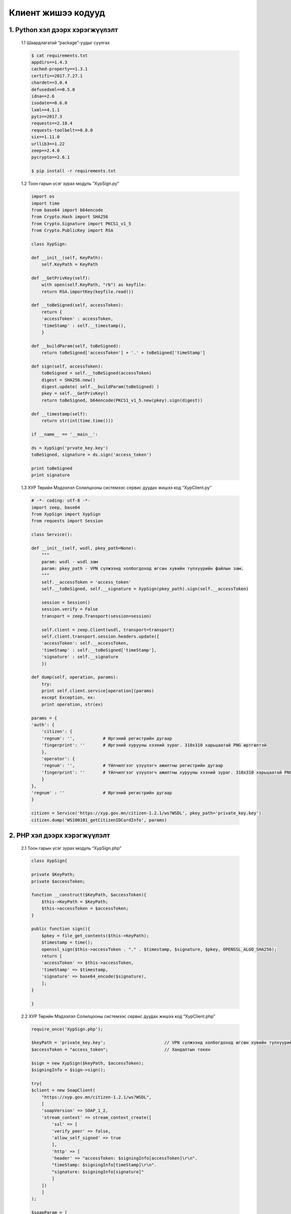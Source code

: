 .. _example_codes:

Клиент жишээ кодууд
====================

1. Python хэл дээрх хэрэгжүүлэлт
--------------------------------

	| 1.1 Шаардлагатай “package”-уудыг суулгах

	.. code-block:: bash

		$ cat requirements.txt
		appdirs==1.4.3
		cached-property==1.3.1
		certifi==2017.7.27.1
		chardet==3.0.4
		defusedxml==0.5.0
		idna==2.6
		isodate==0.6.0
		lxml==4.1.1
		pytz==2017.3
		requests==2.18.4
		requests-toolbelt==0.8.0
		six==1.11.0
		urllib3==1.22
		zeep==2.4.0
		pycrypto==2.6.1

		$ pip install -r requirements.txt

	|	1.2 Тоон гарын үсэг зурах модуль “XypSign.py”

	.. code-block:: python

		import os
		import time
		from base64 import b64encode
		from Crypto.Hash import SHA256
		from Crypto.Signature import PKCS1_v1_5
		from Crypto.PublicKey import RSA

		class XypSign:

		def __init__(self, KeyPath):
		    self.KeyPath = KeyPath

		def __GetPrivKey(self):
		    with open(self.KeyPath, "rb") as keyfile:
		    return RSA.importKey(keyfile.read())

		def __toBeSigned(self, accessToken):
		    return {
		    'accessToken' : accessToken,
		    'timeStamp' : self.__timestamp(),
		    }

		def __buildParam(self, toBeSigned):
		    return toBeSigned['accessToken'] + '.' + toBeSigned['timeStamp']

		def sign(self, accessToken):
		    toBeSigned = self.__toBeSigned(accessToken)
		    digest = SHA256.new()
		    digest.update( self.__buildParam(toBeSigned) )
		    pkey = self.__GetPrivKey()
		    return toBeSigned, b64encode(PKCS1_v1_5.new(pkey).sign(digest))

		def __timestamp(self):
		    return str(int(time.time()))

		if __name__ == '__main__':

		ds = XypSign('prvate_key.key')
		toBeSigned, signature = ds.sign('access_token')

		print toBeSigned
		print signature		

	| 1.3 ХУР Төрийн Мэдээлэл Солилцооны системээс сервис дуудах жишээ код “XypClient.py”

	.. code-block:: python

		# -*- coding: utf-8 -*-
		import zeep, base64
		from XypSign import XypSign
		from requests import Session

		class Service():

		def __init__(self, wsdl, pkey_path=None):
		    """
		    param: wsdl - wsdl зам
		    param: pkey_path - VPN сүлжээнд холбогдоход өгсөн хувийн түлхүүрийн файлын зам.
		    """
		    self.__accessToken = 'access_token'
		    self.__toBeSigned, self.__signature = XypSign(pkey_path).sign(self.__accessToken)

		    session = Session()
		    session.verify = False
		    transport = zeep.Transport(session=session)

		    self.client = zeep.Client(wsdl, transport=transport)
		    self.client.transport.session.headers.update({
		    'accessToken': self.__accessToken,
		    'timeStamp' : self.__toBeSigned['timeStamp'],
		    'signature' : self.__signature
		    })

		def dump(self, operation, params):
		    try:
		    print self.client.service[operation](params)
		    except Exception, ex:
		    print operation, str(ex)

		params = {
		'auth': {
		    'citizen': {
		    'regnum': '',           # Иргэний регистрийн дугаар
		    'fingerprint': ''       # Иргэний хурууны хээний зураг. 310x310 харьцаатай PNG өртгөлтэй
		    },
		    'operator': {
		    'regnum': '',           # Үйлчилгээг үзүүлэгч ажилтны регистрийн дугаар
		    'fingerprint': ''       # Үйлчилгээг үзүүлэгч ажилтны хурууны хээний зураг. 310x310 харьцаатай PNG өртгөлтэй
		    }
		},
		'regnum' : ''               # Иргэний регистрийн дугаар
		}

		citizen = Service('https://xyp.gov.mn/citizen-1.2.1/ws?WSDL', pkey_path='private_key.key')
		citizen.dump('WS100101_getCitizenIDCardInfo', params)	

2. PHP хэл дээрх хэрэгжүүлэлт
------------------------------

	| 2.1 Тоон гарын үсэг зурах модуль “XypSign.php”

	.. code-block:: php

		class XypSign{

		private $KeyPath;
		private $accessToken;

		function __construct($KeyPath, $accessToken){
		    $this->KeyPath = $KeyPath;
		    $this->accessToken = $accessToken;
		}

		public function sign(){
		    $pkey = file_get_contents($this->KeyPath);
		    $timestamp = time();
		    openssl_sign($this->accessToken . "." . $timestamp, $signature, $pkey, OPENSSL_ALGO_SHA256);
		    return [
		    'accessToken' => $this->accessToken,
		    'timeStamp' => $timestamp,
		    'signature' => base64_encode($signature),
		    ];
		}

		}

	|	2.2 ХУР Төрийн Мэдээлэл Солилцооны системээс сервис дуудах жишээ код “XypClient.php”

	.. code-block:: php

		require_once('XypSign.php');

		$keyPath = 'private_key.key';                       // VPN сүлжээнд холбогдоход өгсөн хувийн түлхүүрийн файлын зам.
		$accessToken = "access_token";                      // Хандалтын токен

		$sign = new XypSign($keyPath, $accessToken);
		$signingInfo = $sign->sign();

		try{
		$client = new SoapClient(
		    "https://xyp.gov.mn/citizen-1.2.1/ws?WSDL",
		    [
		    'soapVersion' => SOAP_1_2,
		    'stream_context' => stream_context_create([
		        'ssl' => [
		        'verify_peer' => false,
		        'allow_self_signed' => true
		        ],
		        'http' => [
		        'header' => "accessToken: $signingInfo[accessToken]\r\n".
		        "timeStamp: $signingInfo[timeStamp]\r\n".
		        "signature: $signingInfo[signature]"
		        ]
		    ])
		    ]
		);

		$soapParam = [
		    "auth" => [
		    "citizen" => [
		        "fingerprint" => "",       // Иргэний хурууны хээний зураг. 310x310 харьцаатай PNG өртгөлтэй
		        "regnum" => ""             // Иргэний регистрийн дугаар
		    ],
		    "operator" => [
		        "regnum" => "",            // Үйлчилгээг үзүүлэгч ажилтны регистрийн дугаар
		        "fingerprint" => ""        // Үйлчилгээг үзүүлэгч ажилтны хурууны хээний зураг. 310x310 харьцаатай PNG өртгөлтэй
		    ],
		    ],
		    "regnum" => ""                 // Иргэний регистрийн дугаар
		];

		$result = $client->WS100101_getCitizenIDCardInfo(['request' => $soapParam]);
		var_dump($result);

		}catch (\Exception $ex) {
		$result = "ХУР -тай холбогдох үд гарсан алдаа: " . $ex->getMessage();
		}

3. JAVA хэл дээрх хэрэгжүүлэлт
-------------------------------

	| 3.1 JKS файл үүсгэх Эхлээд VPN сүлжээнд холбогдоход өгөгдсөн тоон гэрчилгээ болон хувийн түлхүүрийг pkcs12 форматтай болгох ёстой.

	.. code-block:: bash

		$ openssl pkcs12 -export -in <certificate_file> -inkey "private_key_file" -name "xyp" -out <output_file.p12>
		Enter Export Password:
		Verifying - Enter Export Password:

		pkcs12 формат нь тоон гэрчилгээ хувийн түлхүүрийг нууц үгээр хамгаалдаг тул нууц үгийг заавал оруулж өгнө.

	| Java keytool ашиглан “JKS” файл үүсгэх.

	.. code-block:: bash

		$ keytool -importkeystore -deststorepass 'KEY_STORE_PASS' -destkeystore <jks_file_name.jks> -srckeystore <pkcs12_file.p12> -srcstoretype PKCS12
		Importing keystore <pkcs12_file.p12> to <jks_file_name.jks>...
		Enter source keystore password:
		Entry for alias xyp successfully imported.
		Import command completed:  1 entries successfully imported, 0 entries failed or cancelled

		KEY_STORE_PASS нь .p12 файлын нууц үгтэй ижилхэн байх ёстойг анхаарна уу... Ижилхэн биш бол JAVA - "Cannot recover key" Exception өгдөг.	

	|	3.2 xyp.gov.mn сайтын тоон гэрчилгээг JAVA итгэмжлэгдсэн гэрчилгээн санд нэмэх. Доорх InstallCert.java кодыг зааврын дагуу ажиллуулах.

	.. code-block:: java

		/*
		 * Copyright 2006 Sun Microsystems, Inc.  All Rights Reserved.
		 *
		 * Redistribution and use in source and binary forms, with or without
		 * modification, are permitted provided that the following conditions
		 * are met:
		 *
		 *   - Redistributions of source code must retain the above copyright
		 *     notice, this list of conditions and the following disclaimer.
		 *
		 *   - Redistributions in binary form must reproduce the above copyright
		 *     notice, this list of conditions and the following disclaimer in the
		 *     documentation and/or other materials provided with the distribution.
		 *
		 *   - Neither the name of Sun Microsystems nor the names of its
		 *     contributors may be used to endorse or promote products derived
		 *     from this software without specific prior written permission.
		 *
		 * THIS SOFTWARE IS PROVIDED BY THE COPYRIGHT HOLDERS AND CONTRIBUTORS "AS
		 * IS" AND ANY EXPRESS OR IMPLIED WARRANTIES, INCLUDING, BUT NOT LIMITED TO,
		 * THE IMPLIED WARRANTIES OF MERCHANTABILITY AND FITNESS FOR A PARTICULAR
		 * PURPOSE ARE DISCLAIMED.  IN NO EVENT SHALL THE COPYRIGHT OWNER OR
		 * CONTRIBUTORS BE LIABLE FOR ANY DIRECT, INDIRECT, INCIDENTAL, SPECIAL,
		 * EXEMPLARY, OR CONSEQUENTIAL DAMAGES (INCLUDING, BUT NOT LIMITED TO,
		 * PROCUREMENT OF SUBSTITUTE GOODS OR SERVICES; LOSS OF USE, DATA, OR
		 * PROFITS; OR BUSINESS INTERRUPTION) HOWEVER CAUSED AND ON ANY THEORY OF
		 * LIABILITY, WHETHER IN CONTRACT, STRICT LIABILITY, OR TORT (INCLUDING
		 * NEGLIGENCE OR OTHERWISE) ARISING IN ANY WAY OUT OF THE USE OF THIS
		 * SOFTWARE, EVEN IF ADVISED OF THE POSSIBILITY OF SUCH DAMAGE.
		 */
		/**
		 * Originally from:
		 * http://blogs.sun.com/andreas/resource/InstallCert.java
		 * Use:
		 * java InstallCert hostname
		 * Example:
		 *% java InstallCert ecc.fedora.redhat.com
		 */

		import javax.net.ssl.*;
		import java.io.*;
		import java.security.KeyStore;
		import java.security.MessageDigest;
		import java.security.cert.CertificateException;
		import java.security.cert.X509Certificate;

		public class InstallCert {

		    public static void main(String[] args) throws Exception {
		        String host;
		        int port;
		        char[] passphrase;
		        if ((args.length == 1) || (args.length == 2)) {
		            String[] c = args[0].split(":");
		            host = c[0];
		            port = (c.length == 1) ? 443 : Integer.parseInt(c[1]);
		            String p = (args.length == 1) ? "changeit" : args[1];
		            passphrase = p.toCharArray();
		        } else {
		            System.out.println("Usage: java InstallCert <host>[:port] [passphrase]");
		            return;
		        }

		        File file = new File("jssecacerts");
		        if (file.isFile() == false) {
		            char SEP = File.separatorChar;
		            File dir = new File(System.getProperty("java.home") + SEP
		                    + "lib" + SEP + "security");
		            file = new File(dir, "jssecacerts");
		            if (file.isFile() == false) {
		                file = new File(dir, "cacerts");
		            }
		        }
		        System.out.println("Loading KeyStore " + file + "...");
		        InputStream in = new FileInputStream(file);
		        KeyStore ks = KeyStore.getInstance(KeyStore.getDefaultType());
		        ks.load(in, passphrase);
		        in.close();

		        SSLContext context = SSLContext.getInstance("TLS");
		        TrustManagerFactory tmf =
		                TrustManagerFactory.getInstance(TrustManagerFactory.getDefaultAlgorithm());
		        tmf.init(ks);
		        X509TrustManager defaultTrustManager = (X509TrustManager) tmf.getTrustManagers()[0];
		        SavingTrustManager tm = new SavingTrustManager(defaultTrustManager);
		        context.init(null, new TrustManager[]{tm}, null);
		        SSLSocketFactory factory = context.getSocketFactory();

		        System.out.println("Opening connection to " + host + ":" + port + "...");
		        SSLSocket socket = (SSLSocket) factory.createSocket(host, port);
		        socket.setSoTimeout(10000);
		        try {
		            System.out.println("Starting SSL handshake...");
		            socket.startHandshake();
		            socket.close();
		            System.out.println();
		            System.out.println("No errors, certificate is already trusted");
		        } catch (SSLException e) {
		            System.out.println();
		            e.printStackTrace(System.out);
		        }

		        X509Certificate[] chain = tm.chain;
		        if (chain == null) {
		            System.out.println("Could not obtain server certificate chain");
		            return;
		        }

		        BufferedReader reader =
		                new BufferedReader(new InputStreamReader(System.in));

		        System.out.println();
		        System.out.println("Server sent " + chain.length + " certificate(s):");
		        System.out.println();
		        MessageDigest sha1 = MessageDigest.getInstance("SHA1");
		        MessageDigest md5 = MessageDigest.getInstance("MD5");
		        for (int i = 0; i < chain.length; i++) {
		            X509Certificate cert = chain[i];
		            System.out.println
		                    (" " + (i + 1) + " Subject " + cert.getSubjectDN());
		            System.out.println("   Issuer  " + cert.getIssuerDN());
		            sha1.update(cert.getEncoded());
		            System.out.println("   sha1    " + toHexString(sha1.digest()));
		            md5.update(cert.getEncoded());
		            System.out.println("   md5     " + toHexString(md5.digest()));
		            System.out.println();
		        }

		        System.out.println("Enter certificate to add to trusted keystore or 'q' to quit: [1]");
		        String line = reader.readLine().trim();
		        int k;
		        try {
		            k = (line.length() == 0) ? 0 : Integer.parseInt(line) - 1;
		        } catch (NumberFormatException e) {
		            System.out.println("KeyStore not changed");
		            return;
		        }

		        X509Certificate cert = chain[k];
		        String alias = host + "-" + (k + 1);
		        ks.setCertificateEntry(alias, cert);

		        OutputStream out = new FileOutputStream("cacerts");
		        ks.store(out, passphrase);
		        out.close();

		        System.out.println();
		        System.out.println(cert);
		        System.out.println();
		        System.out.println
		                ("Added certificate to keystore 'cacerts' using alias '"
		                        + alias + "'");
		    }

		    private static final char[] HEXDIGITS = "0123456789abcdef".toCharArray();

		    private static String toHexString(byte[] bytes) {
		        StringBuilder sb = new StringBuilder(bytes.length * 3);
		        for (int b : bytes) {
		            b &= 0xff;
		            sb.append(HEXDIGITS[b >> 4]);
		            sb.append(HEXDIGITS[b & 15]);
		            sb.append(' ');
		        }
		        return sb.toString();
		    }

		    private static class SavingTrustManager implements X509TrustManager {

		        private final X509TrustManager tm;
		        private X509Certificate[] chain;

		        SavingTrustManager(X509TrustManager tm) {
		            this.tm = tm;
		        }

		        public X509Certificate[] getAcceptedIssuers() {

		        /**
		         * This change has been done due to the following resolution advised for Java 1.7+
		        http://infposs.blogspot.kr/2013/06/installcert-and-java-7.html
		             **/

		        return new X509Certificate[0];
		            //throw new UnsupportedOperationException();
		        }

		        public void checkClientTrusted(X509Certificate[] chain, String authType)
		                throws CertificateException {
		            throw new UnsupportedOperationException();
		        }

		        public void checkServerTrusted(X509Certificate[] chain, String authType)
		                throws CertificateException {
		            this.chain = chain;
		            tm.checkServerTrusted(chain, authType);
		        }
		    }
		}


	.. code-block:: bash

		$ javac InstallCert.java
		$ java InstallCert xyp.gov.mn:443
		---------------------------------------------------------------
		Server sent 3 certificate(s):

		1 Subject CN=xyp.gov.mn, EMAILADDRESS=info@datacenter.gov.mn, O=National Data Center, OU=National Data Center, ST=Tuv, C=MN, L=Ulaanbaatar
		Issuer  CN=Mongolian National Issuing CA, O=ITPTA, OID.2.5.4.51="P.O.B-785, ITPTA Building", STREET="Chinggis Square -1, Chingeltei", L=Ulaanbaatar, C=MN
		sha1    1e 02 12 0d 1a 7f b0 3d 79 11 0d 3a 2a 36 84 af 3e 75 26 dd
		md5     94 81 3e 68 a8 45 15 a0 cf fa 9d e4 fc a3 c8 3b

		2 Subject CN=Mongolian National Root CA, O=ITPTA, C=MN
		Issuer  CN=Mongolian National Root CA, O=ITPTA, C=MN
		sha1    fe c5 53 5b 04 a9 09 7b b0 fb d0 e0 31 37 67 f8 57 d3 b4 6b
		md5     87 35 1c cb f4 23 1d 6f b6 26 fa c8 3b 3f c3 ac

		3 Subject CN=Mongolian National Issuing CA, O=ITPTA, OID.2.5.4.51="P.O.B-785, ITPTA Building", STREET="Chinggis Square -1, Chingeltei", L=Ulaanbaatar, C=MN
		Issuer  CN=Mongolian National Root CA, O=ITPTA, C=MN
		sha1    e6 a7 75 f9 2d 5e 32 dc 95 5f 3b 5c f7 44 df a0 fa 8b af 66
		md5     f7 20 ef 52 0b ad e5 7c 83 9a 59 65 5a 71 08 26

		Enter certificate to add to trusted keystore or 'q' to quit: [1]  # Enter дар.
		.........................................................
		.........................................................
		Added certificate to keystore 'cacerts' using alias 'xyp.gov.mn-1'

	| Үүссэн cacerts файлыг $JAVA_HOME/jre/lib/security хавтсанд хуулах. Хуулахаас өмнө cacerts файлыг нөөцлөж авна уу.

	| 3.3 “wsimport” түүлээр package үүсгэх

	.. code-block:: bash

		$ wsimport -d ./ https://xyp.gov.mn/citizen-1.2.1/ws?WSDL

	| Үүссэн “package”-ыг өөрийн прожектод импортлож оруулна.

	| 3.4 Тоон гарын үсэг зурах модуль “XypSign.java”

	.. code-block:: java

		import java.io.FileInputStream;
		import java.io.FileNotFoundException;
		import java.io.IOException;
		import java.util.Date;
		import java.util.Base64;
		import java.util.Hashtable;
		import java.text.DateFormat;
		import java.text.SimpleDateFormat;
		import java.security.InvalidKeyException;
		import java.security.KeyStore;
		import java.security.KeyStoreException;
		import java.security.NoSuchAlgorithmException;
		import java.security.PrivateKey;
		import java.security.Signature;
		import java.security.SignatureException;
		import java.security.UnrecoverableKeyException;
		import java.security.cert.CertificateException;

		public class XypSign {

		private final String instance = "JKS";
		private String password;
		private String aliasname;
		private String KeyPath;

		public XypSign(String KeyPath, String aliasname, String password){
		    this.KeyPath = KeyPath;
		    this.aliasname = aliasname;
		    this.password = password;
		}

		private String GetCurrentTimestamp(){
		    Date date = new Date();
		    DateFormat dtf = new SimpleDateFormat("yyyy-MM-dd HH:mm:ss");
		        return Long.toString(date.getTime() / 1000);
		}

		private Hashtable<String, String> toBeSigned(String accessToken){
		    Hashtable<String, String> toBeSigned = new Hashtable<String, String>();
		    toBeSigned.put("accessToken", accessToken);
		    toBeSigned.put("timestamp", GetCurrentTimestamp());
		    return toBeSigned;
		}

		public Hashtable<String, String> Sign(String accessToken) throws KeyStoreException, NoSuchAlgorithmException, CertificateException, FileNotFoundException, IOException, UnrecoverableKeyException, InvalidKeyException, SignatureException{

		    String signature = null;

		    KeyStore KS = KeyStore.getInstance(instance);
		    KS.load(new FileInputStream(KeyPath), password.toCharArray());

		    PrivateKey pkey = (PrivateKey)KS.getKey(aliasname, password.toCharArray());
		    Hashtable<String, String> toBeSigned = toBeSigned(accessToken);

		    Signature ds = Signature.getInstance("SHA256withRSA");
		    ds.initSign(pkey);
		    ds.update( (toBeSigned.get("accessToken") + "." + toBeSigned.get("timestamp")).getBytes());
		    signature = Base64.getEncoder().encodeToString(ds.sign());

		    toBeSigned.put("signature", signature);

		    return toBeSigned;
		}
		}


	| 3.5 ХУР Төрийн Мэдээлэл Солилцооны системээс сервис дуудах жишээ код “XypClient.java”

	.. code-block:: java

		import com.ndc.external.citizen.*;

		import javax.xml.ws.BindingProvider;
		import javax.xml.ws.handler.MessageContext;
		import java.io.File;
		import java.io.FileInputStream;
		import java.io.IOException;
		import java.security.InvalidKeyException;
		import java.security.NoSuchAlgorithmException;
		import java.security.NoSuchProviderException;
		import java.security.SignatureException;
		import java.security.cert.CertificateException;
		import java.util.*;

		public class XypClient {

		static String wsdl = "https://xyp.gov.mn/citizen-1.2.1/ws?WSDL";
		static String accessToken = "access_token";
		static String aliasName = "xyp";
		static String keyPath = "JKS_file.jks";
		static String password = "JKS_PASSWORD";
		static String regNum = "";
		static byte[] imageData;                              // 310x310 харьцаатай PNG өртгөлтэй

		public static void main(String[] args) {

		    CitizenService citizenService = new CitizenServiceService().getCitizenServicePort();

		        Map<String, Object> req_ctx = ((BindingProvider)citizenService).getRequestContext();
		        req_ctx.put(BindingProvider.ENDPOINT_ADDRESS_PROPERTY, wsdl);
		        Map<String, List<String>> headers = new HashMap<String, List<String>>();
		        Hashtable<String, String> fields = new XypSign(keyPath, aliasName, password).Sign(accessToken);

		        try{

		            headers.put("accessToken", Collections.singletonList(fields.get("accessToken")));
		            headers.put("timestamp", Collections.singletonList(fields.get("timestamp")));
		            headers.put("signature", Collections.singletonList(fields.get("signature")));
		            req_ctx.put(MessageContext.HTTP_REQUEST_HEADERS, headers);

		            CitizenRequestData requestData = new CitizenRequestData();
		            AuthorizationData authorizationData = new AuthorizationData();
		            AuthorizationEntity authorizationEntity = new AuthorizationEntity();

		            authorizationEntity.setRegnum(regNum);
		            authorizationEntity.setFingerprint(imageData);

		            authorizationData.setCitizen(authorizationEntity);

		            requestData.setRegnum(regNum);
		            requestData.setAuth(authorizationData);
		            ServiceResponse serviceResponse = citizenService.ws100101GetCitizenIDCardInfo(requestData);

		            System.out.println(serviceResponse.getResultCode());
		            System.out.println(serviceResponse.getResultMessage());

		        }catch(Exception e){
		            e.printStackTrace();
		            System.out.println(e.getMessage());
		            System.exit(1);
		        }
		}
		}	